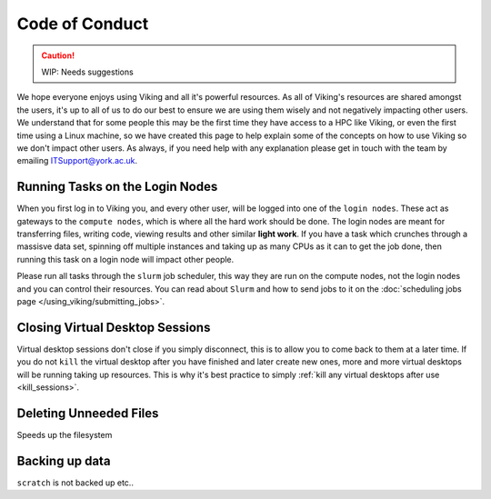 Code of Conduct
===============

.. caution::
    WIP: Needs suggestions

We hope everyone enjoys using Viking and all it's powerful resources. As all of Viking's resources are shared amongst the users, it's up to all of us to do our best to ensure we are using them wisely and not negatively impacting other users. We understand that for some people this may be the first time they have access to a HPC like Viking, or even the first time using a Linux machine, so we have created this page to help explain some of the concepts on how to use Viking so we don't impact other users. As always, if you need help with any explanation please get in touch with the team by emailing ITSupport@york.ac.uk.


Running Tasks on the Login Nodes
--------------------------------

When you first log in to Viking you, and every other user, will be logged into one of the ``login nodes``. These act as gateways to the ``compute nodes``, which is where all the hard work should be done. The login nodes are meant for transferring files, writing code, viewing results and other similar **light work**. If you have a task which crunches through a massisve data set, spinning off multiple instances and taking up as many CPUs as it can to get the job done, then running this task on a login node will impact other people.

Please run all tasks through the ``slurm`` job scheduler, this way they are run on the compute nodes, not the login nodes and you can control their resources. You can read about ``Slurm`` and how to send jobs to it on the :doc:`scheduling jobs page </using_viking/submitting_jobs>`.


Closing Virtual Desktop Sessions
--------------------------------

Virtual desktop sessions don't close if you simply disconnect, this is to allow you to come back to them at a later time. If you do not ``kill`` the virtual desktop after you have finished and later create new ones, more and more virtual desktops will be running taking up resources. This is why it's best practice to simply :ref:`kill any virtual desktops after use <kill_sessions>`.


Deleting Unneeded Files
-----------------------

Speeds up the filesystem


Backing up data
----------------

``scratch`` is not backed up etc..





